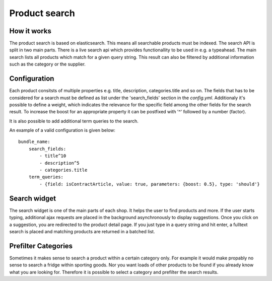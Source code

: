 Product search
==============

How it works
------------

The product search is based on elasticsearch. This means all searchable products
must be indexed. The search API is split in two main parts. There is a live search
api which provides functionallity to be used in e.g. a typeahead. The main search
lists all products which match for a given query string. This result can also be
filtered by additional information such as the category or the supplier.

Configuration
-------------

Each product consitsts of multiple properties e.g. title, description, categories.title
and so on. The fields that has to be considered for a search must be defined as list under
the 'search_fields' section in the `config.yml`. Additionaly it's possible to define a weight, which
indicates the relevance for the specific field among the other fields for the search result.
To increase the boost for an appropriate property it can be postfixed with '^' followed by a
number (factor).

It is also possible to add additional term queries to the search.

An example of a valid configuration is given below::

    bundle_name:
        search_fields:
            - title^10
            - description^5
            - categories.title
        term_queries:
            - {field: isContractArticle, value: true, parameters: {boost: 0.5}, type: 'should'} 

Search widget
-------------

The search widget is one of the main parts of each shop. It helps the user to
find products and more. If the user starts typing, additional ajax requests are
placed in the background asynchronously to display suggestions. Once you click on
a suggestion, you are redirected to the product detail page. If you just type in
a query string and hit enter, a fulltext search is placed and matching products
are returned in a batched list.

Prefilter Categories
--------------------

Sometimes it makes sense to search a product within a certain category only. For
example it would make propably no sense to search a fridge within sporting goods.
Nor you want loads of other products to be found if you already know what you are
looking for. Therefore it is possible to select a category and prefilter the
search results.
